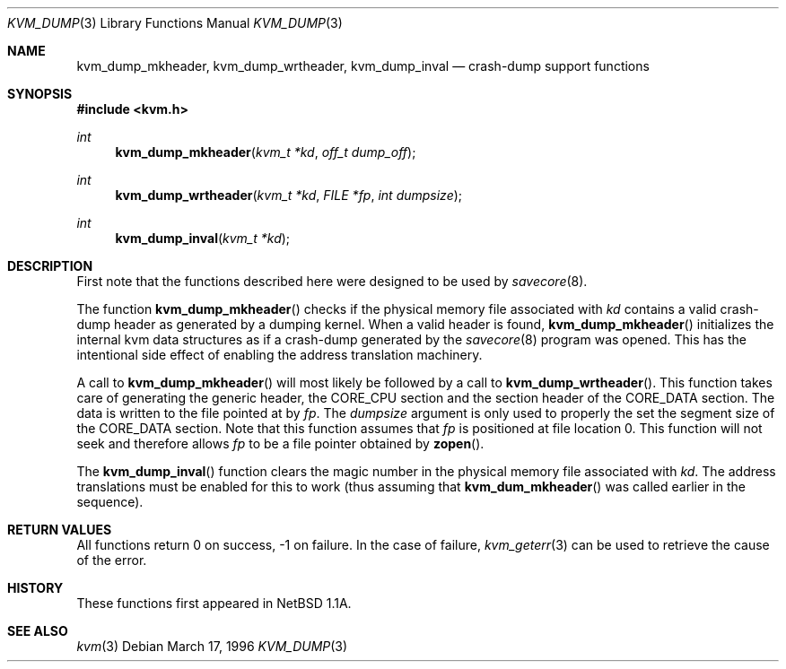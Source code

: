 .\"	$OpenBSD: kvm_dump.3,v 1.3 1999/07/09 13:35:25 aaron Exp $
.\"	$NetBSD: kvm_dump.3,v 1.1 1996/03/18 21:11:12 leo Exp $
.\"
.\" Copyright (c) 1996 Leo Weppelman
.\" All rights reserved.
.\"
.\" Redistribution and use in source and binary forms, with or without
.\" modification, are permitted provided that the following conditions
.\" are met:
.\" 1. Redistributions of source code must retain the above copyright
.\"    notice, this list of conditions and the following disclaimer.
.\" 2. Redistributions in binary form must reproduce the above copyright
.\"    notice, this list of conditions and the following disclaimer in the
.\"    documentation and/or other materials provided with the distribution.
.\" 3. All advertising materials mentioning features or use of this software
.\"    must display the following acknowledgement:
.\"	This product includes software developed by Leo Weppelman.
.\" 4. Neither the name of the University nor the names of its contributors
.\"    may be used to endorse or promote products derived from this software
.\"    without specific prior written permission.
.\"
.\" THIS SOFTWARE IS PROVIDED BY THE AUTHOR ``AS IS'' AND ANY EXPRESS OR
.\" IMPLIED WARRANTIES, INCLUDING, BUT NOT LIMITED TO, THE IMPLIED WARRANTIES
.\" OF MERCHANTABILITY AND FITNESS FOR A PARTICULAR PURPOSE ARE DISCLAIMED.
.\" IN NO EVENT SHALL THE AUTHOR BE LIABLE FOR ANY DIRECT, INDIRECT,
.\" INCIDENTAL, SPECIAL, EXEMPLARY, OR CONSEQUENTIAL DAMAGES (INCLUDING, BUT
.\" NOT LIMITED TO, PROCUREMENT OF SUBSTITUTE GOODS OR SERVICES; LOSS OF USE,
.\" DATA, OR PROFITS; OR BUSINESS INTERRUPTION) HOWEVER CAUSED AND ON ANY
.\" THEORY OF LIABILITY, WHETHER IN CONTRACT, STRICT LIABILITY, OR TORT
.\" (INCLUDING NEGLIGENCE OR OTHERWISE) ARISING IN ANY WAY OUT OF THE USE OF
.\" THIS SOFTWARE, EVEN IF ADVISED OF THE POSSIBILITY OF SUCH DAMAGE.
.\"
.\"
.Dd March 17, 1996
.Dt KVM_DUMP 3
.Os
.Sh NAME
.Nm kvm_dump_mkheader ,
.Nm kvm_dump_wrtheader ,
.Nm kvm_dump_inval
.Nd crash-dump support functions
.Sh SYNOPSIS
.Fd #include <kvm.h>
.Ft int
.Fn kvm_dump_mkheader "kvm_t *kd" "off_t dump_off"
.Ft int
.Fn kvm_dump_wrtheader "kvm_t *kd" "FILE *fp" "int dumpsize"
.Ft int
.Fn kvm_dump_inval "kvm_t *kd"
.Sh DESCRIPTION
First note that the functions described here were designed to be used by
.Xr savecore 8 .
.Pp
The function
.Fn kvm_dump_mkheader
checks if the physical memory file associated with
.Fa kd
contains a valid crash-dump header as generated by a dumping kernel.
When a valid header is found,
.Fn kvm_dump_mkheader
initializes the internal kvm data structures as if a crash-dump generated by
the
.Xr savecore 8
program was opened.
This has the intentional side effect of enabling the
address translation machinery.
.Pp
A call to
.Fn kvm_dump_mkheader
will most likely be followed by a call to
.Fn kvm_dump_wrtheader .
This function takes care of generating the generic header, the
.Dv CORE_CPU
section and the section header of the
.Dv CORE_DATA
section.
The data is written to the file pointed at by
.Fa fp .
The
.Fa dumpsize
argument is only used to properly the set the segment size of the
.Dv CORE_DATA
section.
Note that this function assumes that
.Fa fp
is positioned at file location 0.
This function will not seek and therefore allows
.Fa fp
to be a file pointer obtained by
.Fn zopen .
.Pp
The
.Fn kvm_dump_inval
function clears the magic number in the physical memory file associated with
.Fa kd .
The address translations must be enabled for this to work (thus assuming
that
.Fn kvm_dum_mkheader
was called earlier in the sequence).
.Sh RETURN VALUES
All functions return 0 on success, \-1 on failure.
In the case of failure,
.Xr kvm_geterr 3
can be used to retrieve the cause of the error.
.Sh HISTORY
These functions first appeared in NetBSD 1.1A.
.Sh SEE ALSO
.Xr kvm 3
